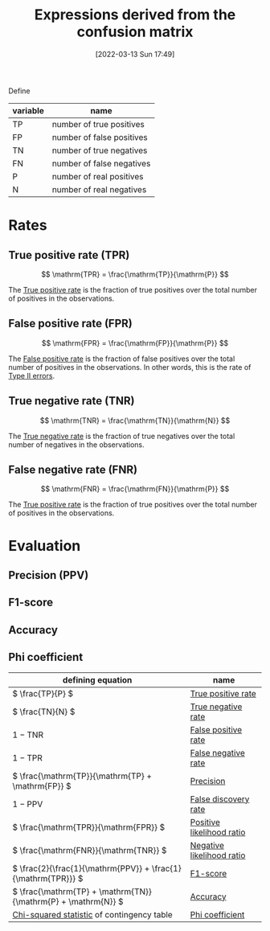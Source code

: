 #+title:      Expressions derived from the confusion matrix
#+date:       [2022-03-13 Sun 17:49]
#+filetags:
#+identifier: 20220313T174945

Define

| variable | name                      |
|----------+---------------------------|
| TP       | number of true positives  |
| FP       | number of false positives |
| TN       | number of true negatives  |
| FN       | number of false negatives |
| P        | number of real positives  |
| N        | number of real negatives  |

* Rates
** True positive rate (TPR)

\[
\mathrm{TPR} = \frac{\mathrm{TP}}{\mathrm{P}}
\]

The [[denote:20220311T131817][True positive rate]] is the fraction of true positives over the total number of positives in the observations.

** False positive rate (FPR)

\[
\mathrm{FPR} = \frac{\mathrm{FP}}{\mathrm{P}}
\]

The [[denote:20220311T131803][False positive rate]] is the fraction of false positives over the total number of positives in
the observations. In other words, this is the rate of [[denote:20220215T232443][Type II errors]].

** True negative rate (TNR)

\[
\mathrm{TNR} = \frac{\mathrm{TN}}{\mathrm{N}}
\]

The [[denote:20220313T165414][True negative rate]] is the fraction of true negatives over the total number of negatives in the observations.

** False negative rate (FNR)

\[
\mathrm{FNR} = \frac{\mathrm{FN}}{\mathrm{P}}
\]

The [[denote:20220311T131817][True positive rate]] is the fraction of true positives over the total number of positives in the observations.

* Evaluation
** Precision (PPV)
** F1-score
** Accuracy
** Phi coefficient


| defining equation                                               | name                      |
|-----------------------------------------------------------------+---------------------------|
| \( \frac{TP}{P} \)                                              | [[denote:20220311T131817][True positive rate]]        |
| \( \frac{TN}{N} \)                                              | [[denote:20220313T165414][True negative rate]]        |
| \( 1 - \mathrm{TNR} \)                                          | [[denote:20220311T131803][False positive rate]]       |
| \( 1 - \mathrm{TPR} \)                                          | [[denote:20220313T132557][False negative rate]]       |
| \( \frac{\mathrm{TP}}{\mathrm{TP} + \mathrm{FP}} \)             | [[denote:20220311T133119][Precision]]                 |
| \( 1 - \mathrm{PPV} \)                                          | [[denote:20220221T213413][False discovery rate]]      |
| \( \frac{\mathrm{TPR}}{\mathrm{FPR}} \)                         | [[denote:20220313T180433][Positive likelihood ratio]] |
| \( \frac{\mathrm{FNR}}{\mathrm{TNR}} \)                         | [[denote:20220313T180502][Negative likelihood ratio]] |
| \( \frac{2}{\frac{1}{\mathrm{PPV}} + \frac{1}{\mathrm{TPR}}} \) | [[denote:20220311T133137][F1-score]]                  |
| \( \frac{\mathrm{TP} + \mathrm{TN}}{\mathrm{P} + \mathrm{N}} \) | [[denote:20220311T133210][Accuracy]]                  |
| [[denote:20220313T181956][Chi-squared statistic]] of contingency table                      | [[denote:20220302T154737][Phi coefficient]]           |
